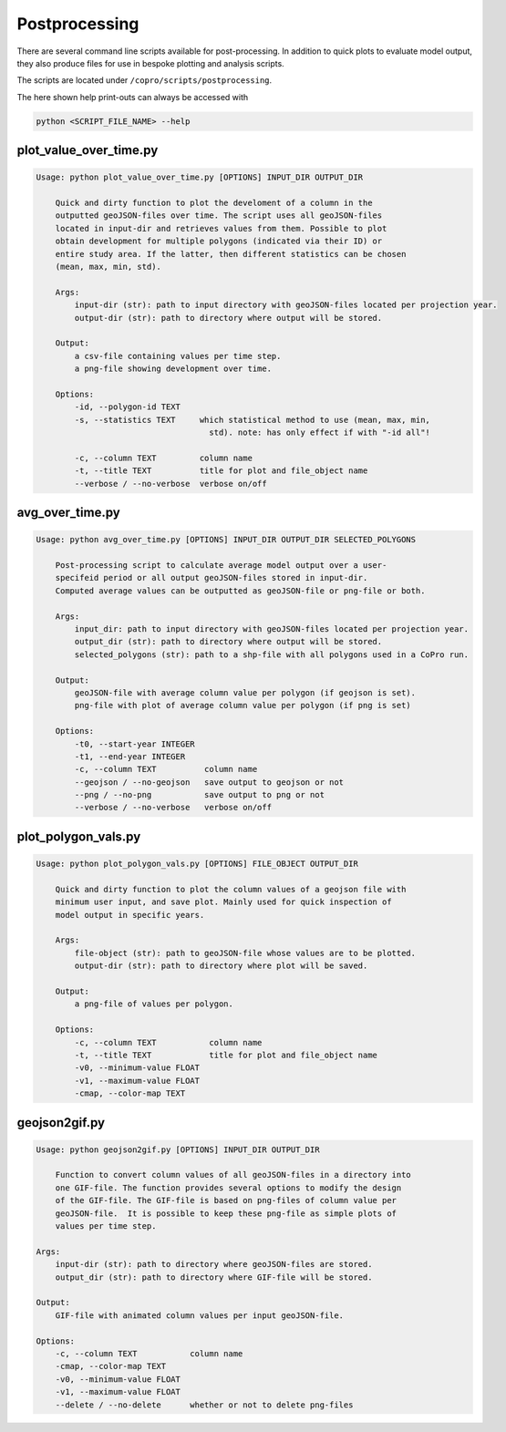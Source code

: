 Postprocessing
=========================

There are several command line scripts available for post-processing. 
In addition to quick plots to evaluate model output, they also produce files for use in bespoke plotting and analysis scripts.

The scripts are located under ``/copro/scripts/postprocessing``.

The here shown help print-outs can always be accessed with 

.. code-block:: console

    python <SCRIPT_FILE_NAME> --help

plot_value_over_time.py
------------------------

.. code-block:: console

    Usage: python plot_value_over_time.py [OPTIONS] INPUT_DIR OUTPUT_DIR

        Quick and dirty function to plot the develoment of a column in the
        outputted geoJSON-files over time. The script uses all geoJSON-files
        located in input-dir and retrieves values from them. Possible to plot
        obtain development for multiple polygons (indicated via their ID) or
        entire study area. If the latter, then different statistics can be chosen
        (mean, max, min, std).

        Args:     
            input-dir (str): path to input directory with geoJSON-files located per projection year. 
            output-dir (str): path to directory where output will be stored.

        Output:     
            a csv-file containing values per time step.     
            a png-file showing development over time.

        Options:
            -id, --polygon-id TEXT
            -s, --statistics TEXT     which statistical method to use (mean, max, min,
                                        std). note: has only effect if with "-id all"!

            -c, --column TEXT         column name
            -t, --title TEXT          title for plot and file_object name
            --verbose / --no-verbose  verbose on/off

avg_over_time.py
-----------------

.. code-block:: console

    Usage: python avg_over_time.py [OPTIONS] INPUT_DIR OUTPUT_DIR SELECTED_POLYGONS

        Post-processing script to calculate average model output over a user-
        specifeid period or all output geoJSON-files stored in input-dir.
        Computed average values can be outputted as geoJSON-file or png-file or both.

        Args:     
            input_dir: path to input directory with geoJSON-files located per projection year.     
            output_dir (str): path to directory where output will be stored.     
            selected_polygons (str): path to a shp-file with all polygons used in a CoPro run.

        Output:     
            geoJSON-file with average column value per polygon (if geojson is set).     
            png-file with plot of average column value per polygon (if png is set)

        Options:
            -t0, --start-year INTEGER
            -t1, --end-year INTEGER
            -c, --column TEXT          column name
            --geojson / --no-geojson   save output to geojson or not
            --png / --no-png           save output to png or not
            --verbose / --no-verbose   verbose on/off

plot_polygon_vals.py
-----------------------

.. code-block:: console

    Usage: python plot_polygon_vals.py [OPTIONS] FILE_OBJECT OUTPUT_DIR

        Quick and dirty function to plot the column values of a geojson file with
        minimum user input, and save plot. Mainly used for quick inspection of
        model output in specific years.

        Args:     
            file-object (str): path to geoJSON-file whose values are to be plotted.     
            output-dir (str): path to directory where plot will be saved.

        Output:     
            a png-file of values per polygon.

        Options:
            -c, --column TEXT           column name
            -t, --title TEXT            title for plot and file_object name
            -v0, --minimum-value FLOAT
            -v1, --maximum-value FLOAT
            -cmap, --color-map TEXT

geojson2gif.py
---------------

.. code-block:: console

    Usage: python geojson2gif.py [OPTIONS] INPUT_DIR OUTPUT_DIR

        Function to convert column values of all geoJSON-files in a directory into
        one GIF-file. The function provides several options to modify the design
        of the GIF-file. The GIF-file is based on png-files of column value per
        geoJSON-file.  It is possible to keep these png-file as simple plots of
        values per time step.

    Args:     
        input-dir (str): path to directory where geoJSON-files are stored.     
        output_dir (str): path to directory where GIF-file will be stored.

    Output:     
        GIF-file with animated column values per input geoJSON-file.

    Options:
        -c, --column TEXT           column name
        -cmap, --color-map TEXT
        -v0, --minimum-value FLOAT
        -v1, --maximum-value FLOAT
        --delete / --no-delete      whether or not to delete png-files

